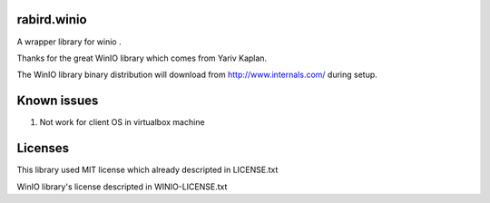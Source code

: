 rabird.winio
===============

A wrapper library for winio .

Thanks for the great WinIO library which comes from Yariv Kaplan.

The WinIO library binary distribution will download from http://www.internals.com/ during setup.

Known issues
================

1. Not work for client OS in virtualbox machine

Licenses
===============

This library used MIT license which already descripted in LICENSE.txt

WinIO library's license descripted in WINIO-LICENSE.txt 
